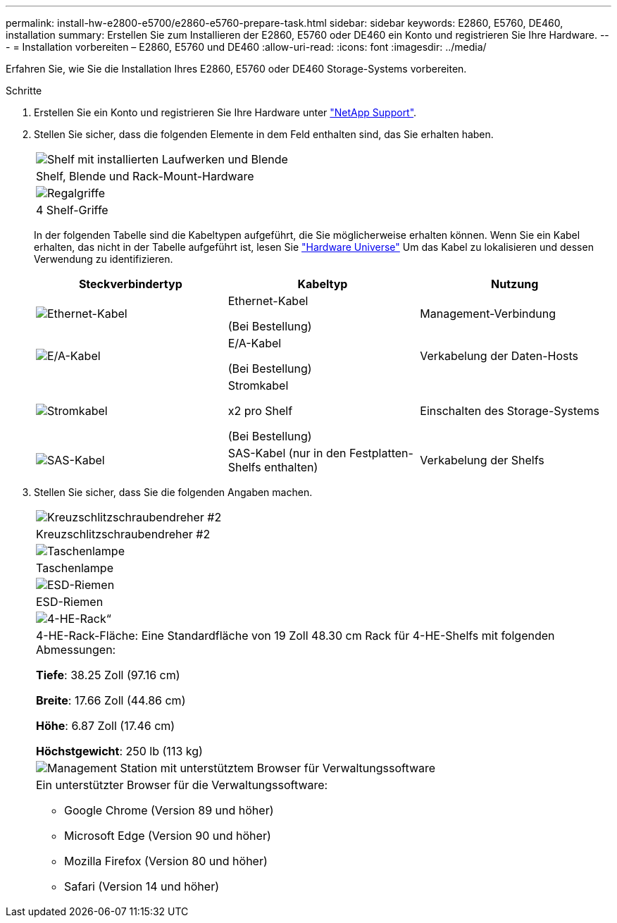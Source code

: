 ---
permalink: install-hw-e2800-e5700/e2860-e5760-prepare-task.html 
sidebar: sidebar 
keywords: E2860, E5760, DE460, installation 
summary: Erstellen Sie zum Installieren der E2860, E5760 oder DE460 ein Konto und registrieren Sie Ihre Hardware. 
---
= Installation vorbereiten – E2860, E5760 und DE460
:allow-uri-read: 
:icons: font
:imagesdir: ../media/


[role="lead"]
Erfahren Sie, wie Sie die Installation Ihres E2860, E5760 oder DE460 Storage-Systems vorbereiten.

.Schritte
. Erstellen Sie ein Konto und registrieren Sie Ihre Hardware unter http://mysupport.netapp.com/["NetApp Support"^].
. Stellen Sie sicher, dass die folgenden Elemente in dem Feld enthalten sind, das Sie erhalten haben.
+
|===


 a| 
image:../media/trafford_overview.png["Shelf mit installierten Laufwerken und Blende"]
 a| 
Shelf, Blende und Rack-Mount-Hardware



 a| 
image:../media/handles_counted.png["Regalgriffe"]
 a| 
4 Shelf-Griffe

|===
+
In der folgenden Tabelle sind die Kabeltypen aufgeführt, die Sie möglicherweise erhalten können. Wenn Sie ein Kabel erhalten, das nicht in der Tabelle aufgeführt ist, lesen Sie https://hwu.netapp.com/["Hardware Universe"^] Um das Kabel zu lokalisieren und dessen Verwendung zu identifizieren.

+
|===
| Steckverbindertyp | Kabeltyp | Nutzung 


 a| 
image:../media/cable_ethernet_inst-hw-e2800-e5700.png["Ethernet-Kabel"]
 a| 
Ethernet-Kabel

(Bei Bestellung)
 a| 
Management-Verbindung



 a| 
image:../media/cable_io_inst-hw-e2800-e5700.png["E/A-Kabel"]
 a| 
E/A-Kabel

(Bei Bestellung)
 a| 
Verkabelung der Daten-Hosts



 a| 
image:../media/cable_power_inst-hw-e2800-e5700.png["Stromkabel"]
 a| 
Stromkabel

x2 pro Shelf

(Bei Bestellung)
 a| 
Einschalten des Storage-Systems



 a| 
image:../media/sas_cable.png["SAS-Kabel"]
 a| 
SAS-Kabel (nur in den Festplatten-Shelfs enthalten)
 a| 
Verkabelung der Shelfs

|===
. Stellen Sie sicher, dass Sie die folgenden Angaben machen.
+
|===


 a| 
image:../media/screwdriver_inst-hw-e2800-e5700.png["Kreuzschlitzschraubendreher #2"]
 a| 
Kreuzschlitzschraubendreher #2



 a| 
image:../media/flashlight_inst-hw-e2800-e5700.png["Taschenlampe"]
 a| 
Taschenlampe



 a| 
image:../media/wrist_strap_inst-hw-e2800-e5700.png["ESD-Riemen"]
 a| 
ESD-Riemen



 a| 
image:../media/4u_dummy.png["4-HE-Rack“"]
 a| 
4-HE-Rack-Fläche: Eine Standardfläche von 19 Zoll 48.30 cm Rack für 4-HE-Shelfs mit folgenden Abmessungen:

*Tiefe*: 38.25 Zoll (97.16 cm)

*Breite*: 17.66 Zoll (44.86 cm)

*Höhe*: 6.87 Zoll (17.46 cm)

*Höchstgewicht*: 250 lb (113 kg)



 a| 
image:../media/management_station_inst-hw-e2800-e5700_g60b3.png["Management Station mit unterstütztem Browser für Verwaltungssoftware"]
 a| 
Ein unterstützter Browser für die Verwaltungssoftware:

** Google Chrome (Version 89 und höher)
** Microsoft Edge (Version 90 und höher)
** Mozilla Firefox (Version 80 und höher)
** Safari (Version 14 und höher)


|===

